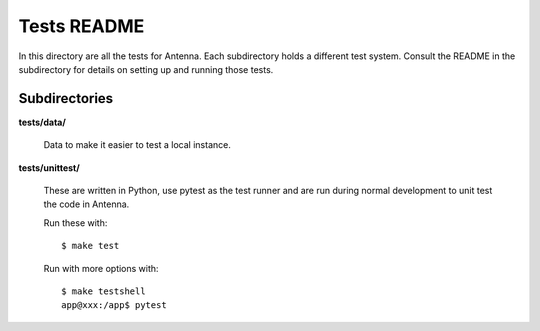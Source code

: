 ============
Tests README
============

In this directory are all the tests for Antenna. Each subdirectory holds a
different test system. Consult the README in the subdirectory for details
on setting up and running those tests.


Subdirectories
==============

**tests/data/**

    Data to make it easier to test a local instance.

**tests/unittest/**

    These are written in Python, use pytest as the test runner and are run
    during normal development to unit test the code in Antenna.

    Run these with::

        $ make test

    Run with more options with::

        $ make testshell
        app@xxx:/app$ pytest
